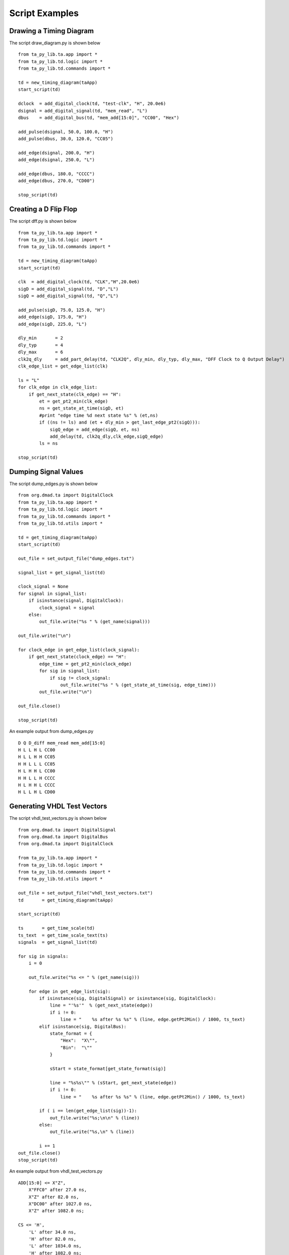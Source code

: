 Script Examples 
=================================

.. highlight:: python
   :linenothreshold: 5

 
Drawing a Timing Diagram
^^^^^^^^^^^^^^^^^^^^^^^^^^^  

                                       
The script draw_diagram.py is shown below ::

    from ta_py_lib.ta.app import *
    from ta_py_lib.td.logic import *
    from ta_py_lib.td.commands import *
    
    td = new_timing_diagram(taApp)
    start_script(td)
    
    dclock  = add_digital_clock(td, "test-clk", "H", 20.0e6)
    dsignal = add_digital_signal(td, "mem_read", "L")
    dbus    = add_digital_bus(td, "mem_add[15:0]", "CC00", "Hex")
    
    add_pulse(dsignal, 50.0, 100.0, "H")
    add_pulse(dbus, 30.0, 120.0, "CC05")
    
    add_edge(dsignal, 200.0, "H")
    add_edge(dsignal, 250.0, "L")
    
    add_edge(dbus, 180.0, "CCCC")
    add_edge(dbus, 270.0, "CD00")
    
    stop_script(td)


.. image:: images/draw_diagram.png
   :height: 120 pt
   :width: 640 pt
                                                
Creating a D Flip Flop   
^^^^^^^^^^^^^^^^^^^^^^^^^^^

The script dff.py is shown below ::

    from ta_py_lib.ta.app import *
    from ta_py_lib.td.logic import *
    from ta_py_lib.td.commands import *
    
    td = new_timing_diagram(taApp)
    start_script(td)
    
    clk  = add_digital_clock(td, "CLK","H",20.0e6)
    sigD = add_digital_signal(td, "D","L")
    sigQ = add_digital_signal(td, "Q","L")
      
    add_pulse(sigD, 75.0, 125.0, "H")
    add_edge(sigD, 175.0, "H")
    add_edge(sigD, 225.0, "L")
    
    dly_min       = 2
    dly_typ       = 4
    dly_max       = 6
    clk2q_dly     = add_part_delay(td, "CLK2Q", dly_min, dly_typ, dly_max, "DFF Clock to Q Output Delay")
    clk_edge_list = get_edge_list(clk)
    
    ls = "L"  
    for clk_edge in clk_edge_list:
        if get_next_state(clk_edge) == "H":
            et = get_pt2_min(clk_edge)
            ns = get_state_at_time(sigD, et)
            #print "edge time %d next state %s" % (et,ns)
            if ((ns != ls) and (et + dly_min > get_last_edge_pt2(sigQ))):
                sigQ_edge = add_edge(sigQ, et, ns)
                add_delay(td, clk2q_dly,clk_edge,sigQ_edge)
            ls = ns
              
    stop_script(td)

            
.. image:: images/dff.png
   :height: 120 pt
   :width: 640 pt


Dumping Signal Values
^^^^^^^^^^^^^^^^^^^^^^^

The script dump_edges.py is shown below ::
                                                          
    from org.dmad.ta import DigitalClock
    from ta_py_lib.ta.app import *
    from ta_py_lib.td.logic import *
    from ta_py_lib.td.commands import *
    from ta_py_lib.td.utils import *
    
    td = get_timing_diagram(taApp)
    start_script(td)
    
    out_file = set_output_file("dump_edges.txt")
    
    signal_list = get_signal_list(td)
    
    clock_signal = None
    for signal in signal_list:
        if isinstance(signal, DigitalClock):
            clock_signal = signal
        else:
            out_file.write("%s " % (get_name(signal)))
    
    out_file.write("\n")
    
    for clock_edge in get_edge_list(clock_signal):
        if get_next_state(clock_edge) == "H":
            edge_time = get_pt2_min(clock_edge)
            for sig in signal_list:
                if sig != clock_signal:
                    out_file.write("%s " % (get_state_at_time(sig, edge_time)))
            out_file.write("\n")
    
    out_file.close()
    
    stop_script(td)


An example output from dump_edges.py  ::                       
                       
    D Q D_diff mem_read mem_add[15:0] 
    H L L H L CC00 
    H L L H H CC05 
    H H L L L CC05 
    H L H H L CC00 
    H H L L H CCCC 
    H L H H L CCCC 
    H L L H L CD00 



Generating VHDL Test Vectors
^^^^^^^^^^^^^^^^^^^^^^^^^^^^^^^^

The script vhdl_test_vectors.py is shown below ::

    from org.dmad.ta import DigitalSignal
    from org.dmad.ta import DigitalBus
    from org.dmad.ta import DigitalClock
    
    from ta_py_lib.ta.app import *
    from ta_py_lib.td.logic import *
    from ta_py_lib.td.commands import *
    from ta_py_lib.td.utils import *
    
    out_file = set_output_file("vhdl_test_vectors.txt")
    td       = get_timing_diagram(taApp)
    
    start_script(td)
    
    ts       = get_time_scale(td)
    ts_text  = get_time_scale_text(ts)
    signals  = get_signal_list(td)
    
    for sig in signals:
        i = 0
    
        out_file.write("%s <= " % (get_name(sig)))
    
        for edge in get_edge_list(sig):
            if isinstance(sig, DigitalSignal) or isinstance(sig, DigitalClock):
                line = "'%s'"  % (get_next_state(edge))
                if i != 0:
                    line = "    %s after %s %s" % (line, edge.getPt2Min() / 1000, ts_text)
            elif isinstance(sig, DigitalBus):
                state_format = {
                    "Hex":  "X\"",
                    "Bin":  "\""
                }
    
                sStart = state_format[get_state_format(sig)]
    
                line = "%s%s\"" % (sStart, get_next_state(edge))
                if i != 0:
                    line = "    %s after %s %s" % (line, edge.getPt2Min() / 1000, ts_text)
                        
            if ( i == len(get_edge_list(sig))-1):
                out_file.write("%s;\n\n" % (line))
            else:
                out_file.write("%s,\n" % (line))
    
            i += 1
    out_file.close()
    stop_script(td)


An example output from vhdl_test_vectors.py  ::                       
                
    ADD[15:0] <= X"Z",
        X"FFC0" after 27.0 ns,
        X"Z" after 82.0 ns,
        X"DC00" after 1027.0 ns,
        X"Z" after 1082.0 ns;
    
    CS <= 'H',
        'L' after 34.0 ns,
        'H' after 82.0 ns,
        'L' after 1034.0 ns,
        'H' after 1082.0 ns;
    
    DATA[7:0] <= X"Z",
        X"55" after 49.0 ns,
        X"Z" after 82.0 ns,
        X"AA" after 1041.0 ns,
        X"Z" after 1082.0 ns;



Generating SPICE PWL Test Vectors
^^^^^^^^^^^^^^^^^^^^^^^^^^^^^^^^

The script spice_pwl_test_vectors.py is shown below ::

    from org.dmad.ta import DigitalBus
    from ta_py_lib.ta.app import *
    from ta_py_lib.td.logic import *
    from ta_py_lib.td.commands import *
    from ta_py_lib.td.utils import *
    
    td = get_timing_diagram(taApp)
    start_script(td)
    
    ts       = get_time_scale(td)
    out_file = set_output_file('spice_pwl_test_vectors_py.txt')
    
    sig_list = get_signal_list(td)
    for sig in sig_list:
        if not isinstance(sig, DigitalBus):
            out_file.write("%s N1 N2 PWL (\n" % (get_name(sig)))
            out_file.write("    0.0 %s\n"  % (get_voltage(get_start_state(sig)))) 
    
            ed_list = get_edge_list(sig)
            i = 0
            for ed in ed_list:
                if i > 0:
                    ls_voltage = get_voltage(get_last_state(ed))
                    ns_voltage = get_voltage(get_next_state(ed))
                    out_file.write("    %f%s %s\n" % (get_pt1_min(ed) / 1000.0, get_ts_text(ts), ls_voltage))
                    out_file.write("    %f%s %s\n" % (get_pt3_min(ed) / 1000.0, get_ts_text(ts), ns_voltage))
                i += 1
            out_file.write("    %f%s %s\n" % (get_end_time(td), get_ts_text(ts), ns_voltage))
            out_file.write("    )\n")
        else:
            num_bits     = get_num_bits(sig)
            state_format = get_state_format(sig)
            
            ls_bit = get_ls_bit(get_name(sig))
            ms_bit = get_ms_bit(get_name(sig))
            
            for i in range(ls_bit,ms_bit+1):
                start_state = get_start_state(sig);
                if (state_format != "Bin"):
                    start_state = convert_format(start_state,state_format,"Bin",num_bits)
                    
                bus_name = get_name(sig)
                bus_name = bus_name[0:bus_name.find("[")]
                out_file.write("%s[%d] N1 N2 PWL (\n" % (bus_name,i))
    
                if (start_state == "Z"):
                    ss_voltage = get_voltage("Z")
                else:
                    ss_voltage = get_voltage(start_state[i])
    
                out_file.write("    0.0 %s\n" % (ss_voltage))
               
                ed_list = get_edge_list(sig)
                j = 0
                for ed in ed_list:
                    if (j > 0):
                        last_state = get_last_state(ed)
                        if (state_format != "Bin"):
                            last_state = convert_format(last_state,state_format,"Bin",num_bits) 
                        if (last_state == "Z"):
                            ls_voltage = get_voltage("Z")
                        else:
                            ls_voltage = get_voltage(last_state[ms_bit-i])
    
                        next_state = get_next_state(ed)
                        if (state_format != "Bin"):
                            next_state = convert_format(next_state,state_format,"Bin",num_bits) 
                        if (next_state == "Z"):
                            ns_voltage = get_voltage("Z")
                        else:
                            ns_voltage = get_voltage(next_state[ms_bit-i])
    
                        out_file.write("    %f%s %s\n" % (get_pt1_min(ed) / 1000, get_ts_text(ts), ls_voltage))
                        out_file.write("    %f%s %s\n" % (get_pt3_min(ed) / 1000, get_ts_text(ts), ns_voltage))
                    j += 1
                end_voltage = ns_voltage
                out_file.write("    %f%s %s\n" % (get_end_time(td), get_ts_text(ts), end_voltage))
                out_file.write("    )\n")
    
    out_file.close()
    stop_script(td)

An example output from spice_pwl_test_vectors.py  ::                       

    ADD[1] N1 N2 PWL (
        0.0 2.5
        26.500000e-9 2.5
        27.500000e-9 0.0
        81.500000e-9 0.0
        82.500000e-9 2.5
        1026.500000e-9 2.5
        1027.500000e-9 0.0
        1081.500000e-9 0.0
        1082.500000e-9 2.5
        1120.000000e-9 2.5
        )
    ADD[2] N1 N2 PWL (
        0.0 2.5
        26.500000e-9 2.5
        27.500000e-9 0.0
        81.500000e-9 0.0
        82.500000e-9 2.5
        1026.500000e-9 2.5
        1027.500000e-9 0.0
        1081.500000e-9 0.0
        1082.500000e-9 2.5
        1120.000000e-9 2.5
        )
    ADD[3] N1 N2 PWL (
        0.0 2.5
        26.500000e-9 2.5
        27.500000e-9 0.0
        81.500000e-9 0.0
        82.500000e-9 2.5
        1026.500000e-9 2.5
        1027.500000e-9 0.0
        1081.500000e-9 0.0
        1082.500000e-9 2.5
        1120.000000e-9 2.5
        )

